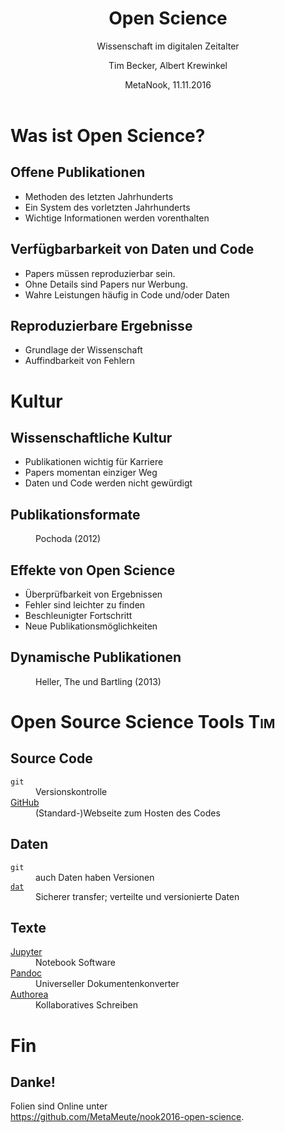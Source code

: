 #+TITLE: Open Science
#+SUBTITLE: Wissenschaft im digitalen Zeitalter
#+AUTHOR: Tim Becker, Albert Krewinkel
#+DATE: MetaNook, 11.11.2016
#+OPTIONS: H:9 todo:nil

* TODO Was ist Open Science?

** Offene Publikationen
- Methoden des letzten Jahrhunderts
- Ein System des vorletzten Jahrhunderts
- Wichtige Informationen werden vorenthalten

** Verfügbarbarkeit von Daten und Code
- Papers müssen reproduzierbar sein.
- Ohne Details sind Papers nur Werbung.
- Wahre Leistungen häufig in Code und/oder Daten


** Reproduzierbare Ergebnisse
- Grundlage der Wissenschaft
- Auffindbarkeit von Fehlern


* TODO Kultur

** Wissenschaftliche Kultur
- Publikationen wichtig für Karriere
- Papers momentan einziger Weg
- Daten und Code werden nicht gewürdigt

** Publikationsformate
#+CAPTION: Pochoda (2012)
#+NAME: pubformats
#+LABEL: fig:pubformats
#+ATTR_HTML: :width 85%
[[file:img/dynamic_publication_formats_4.png]]

** Effekte von Open Science
- Überprüfbarkeit von Ergebnissen
- Fehler sind leichter zu finden
- Beschleunigter Fortschritt
- Neue Publikationsmöglichkeiten

** Dynamische Publikationen

#+CAPTION: Heller, The und Bartling (2013)
#+NAME: dynpub
#+LABEL: fig:dynpub
#+ATTR_HTML: :width 65%
[[file:img/dynamic_publication_formats.jpg]]


* TODO Open Source Science Tools                                        :Tim:

** Source Code
- ~git~ :: Versionskontrolle
-  [[https://github.com][GitHub]] :: (Standard-)Webseite zum Hosten des Codes

** Daten
- ~git~ :: auch Daten haben Versionen
- [[https://dat-data.org][~dat~]] :: Sicherer transfer; verteilte und versionierte Daten

** TODO Texte
- [[https://jupyter.org][Jupyter]] :: Notebook Software
- [[http://pandoc.org][Pandoc]] :: Universeller Dokumentenkonverter
- [[https://authorea.com/][Authorea]] :: Kollaboratives Schreiben


* Fin

** Danke!
Folien sind Online unter\\
<https://github.com/MetaMeute/nook2016-open-science>.
